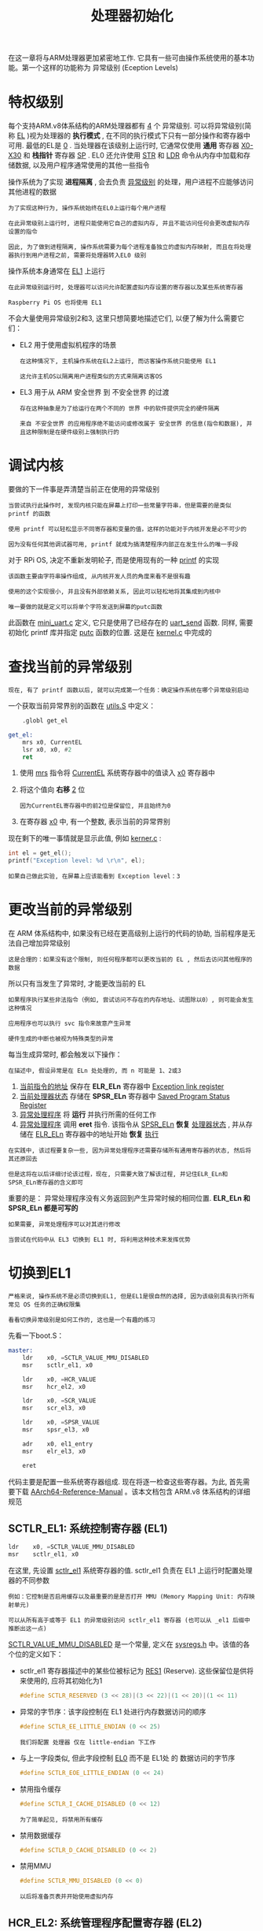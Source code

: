 #+TITLE: 处理器初始化
#+HTML_HEAD: <link rel="stylesheet" type="text/css" href="../css/main.css" />
#+HTML_LINK_HOME: ./processor.html
#+OPTIONS: num:nil timestamp:nil ^:nil

在这一章将与ARM处理器更加紧密地工作. 它具有一些可由操作系统使用的基本功能。第一个这样的功能称为 异常级别 (Eception Levels) 
* 特权级别
每个支持ARM.v8体系结构的ARM处理器都有 _4_ 个 异常级别. 可以将异常级别(简称 _EL_ )视为处理器的 *执行模式* , 在不同的执行模式下只有一部分操作和寄存器中可用. 最低的EL是 _0_ . 当处理器在该级别上运行时, 它通常仅使用 *通用* 寄存器 _X0-X30_ 和 *栈指针* 寄存器 _SP_ . EL0 还允许使用 _STR_ 和 _LDR_ 命令从内存中加载和存储数据, 以及用户程序通常使用的其他一些指令

操作系统为了实现 *进程隔离* , 会去负责 _异常级别_ 的处理，用户进程不应能够访问其他进程的数据

#+begin_example
  为了实现这种行为, 操作系统始终在EL0上运行每个用户进程

  在此异常级别上运行时, 进程只能使用它自己的虚拟内存, 并且不能访问任何会更改虚拟内存设置的指令

  因此, 为了做到进程隔离, 操作系统需要为每个进程准备独立的虚拟内存映射, 而且在将处理器执行到用户进程之前, 需要将处理器转入EL0 级别
#+end_example

操作系统本身通常在 _EL1_ 上运行

#+begin_example
  在此异常级别运行时, 处理器可以访问允许配置虚拟内存设置的寄存器以及某些系统寄存器

  Raspberry Pi OS 也将使用 EL1
#+end_example

不会大量使用异常级别2和3, 这里只想简要地描述它们, 以便了解为什么需要它们：
+ EL2 用于使用虚拟机程序的场景
  #+begin_example
    在这种情况下, 主机操作系统在EL2上运行, 而访客操作系统只能使用 EL1

    这允许主机OS以隔离用户进程类似的方式来隔离访客OS
  #+end_example
+ EL3 用于从 ARM 安全世界 到 不安全世界 的过渡
  #+begin_example
    存在这种抽象是为了给运行在两个不同的 世界 中的软件提供完全的硬件隔离

    来自 不安全世界 的应用程序绝不能访问或修改属于 安全世界 的信息(指令和数据), 并且这种限制是在硬件级别上强制执行的
  #+end_example
* 调试内核
要做的下一件事是弄清楚当前正在使用的异常级别
#+begin_example
  当尝试执行此操作时, 发现内核只能在屏幕上打印一些常量字符串，但是需要的是类似 printf 的函数

  使用 printf 可以轻松显示不同寄存器和变量的值，这样的功能对于内核开发是必不可少的

  因为没有任何其他调试器可用, printf 就成为搞清楚程序内部正在发生什么的唯一手段
#+end_example


对于 RPi OS, 决定不重新发明轮子, 而是使用现有的一种 [[http://www.sparetimelabs.com/tinyprintf/tinyprintf.php][printf]] 的实现

#+begin_example
  该函数主要由字符串操作组成, 从内核开发人员的角度来看不是很有趣

  使用的这个实现很小, 并且没有外部依赖关系, 因此可以轻松地将其集成到内核中

  唯一要做的就是定义可以将单个字符发送到屏幕的putc函数
#+end_example

此函数在 _mini_uart.c_ 定义, 它只是使用了已经存在的 _uart_send_ 函数. 同样, 需要初始化 printf 库并指定 _putc_ 函数的位置. 这是在 _kernel.c_ 中完成的 
* 查找当前的异常级别
#+begin_example
  现在, 有了 printf 函数以后, 就可以完成第一个任务：确定操作系统在哪个异常级别启动
#+end_example

一个获取当前异常界别的函数在 _utils.S_ 中定义：

#+begin_src asm 
	  .globl get_el

  get_el:
	  mrs x0, CurrentEL
	  lsr x0, x0, #2
	  ret
#+end_src

1. 使用 _mrs_ 指令将 _CurrentEL_ 系统寄存器中的值读入 _x0_ 寄存器中
2. 将这个值向 *右移* _2_ 位
   #+begin_example
     因为CurrentEL寄存器中的前2位是保留位, 并且始终为0
   #+end_example
3. 在寄存器 _x0_ 中, 有一个整数, 表示当前的异常界别

现在剩下的唯一事情就是显示此值, 例如 _kerner.c_ :

#+begin_src c 
  int el = get_el();
  printf("Exception level: %d \r\n", el);
#+end_src

#+begin_example
  如果自己做此实验, 在屏幕上应该能看到 Exception level：3
#+end_example
* 更改当前的异常级别
在 ARM 体系结构中, 如果没有已经在更高级别上运行的代码的协助, 当前程序是无法自己增加异常级别

#+begin_example
  这是合理的：如果没有这个限制, 则任何程序都可以更改当前的 EL , 然后去访问其他程序的数据
#+end_example

所以只有当发生了异常时, 才能更改当前的 EL
#+begin_example
  如果程序执行某些非法指令（例如, 尝试访问不存在的内存地址、试图除以0）, 则可能会发生这种情况

  应用程序也可以执行 svc 指令来故意产生异常

  硬件生成的中断也被视为特殊类型的异常
#+end_example

每当生成异常时, 都会触发以下操作：
#+begin_example
  在描述中, 假设异常是在 ELn 处处理的, 而 n 可能是 1、2或3 
#+end_example
1. _当前指令的地址_ 保存在 *ELR_ELn* 寄存器中 _Exception link register_
2. _当前处理器状态_ 存储在 *SPSR_ELn* 寄存器中 _Saved Program Status Register_
3. _异常处理程序_ 将 *运行* 并执行所需的任何工作
4. _异常处理程序_ 调用 *eret* 指令. 该指令从 _SPSR_ELn_ *恢复* _处理器状态_ , 并从存储在 _ELR_ELn_ 寄存器中的地址开始 *恢复* _执行_
   
#+begin_example
  在实践中, 该过程要复杂一些, 因为异常处理程序还需要存储所有通用寄存器的状态, 然后将其还原回去

  但是这将在以后详细讨论该过程，现在, 只需要大致了解该过程, 并记住ELR_ELn和SPSR_ELn寄存器的含义即可
#+end_example

重要的是： 异常处理程序没有义务返回到产生异常时候的相同位置. *ELR_ELn 和 SPSR_ELn 都是可写的* 

#+begin_example
  如果需要, 异常处理程序可以对其进行修改

  当尝试在代码中从 EL3 切换到 EL1 时, 将利用这种技术来发挥优势
#+end_example
* 切换到EL1
#+begin_example
  严格来说, 操作系统不是必须切换到EL1, 但是EL1是很自然的选择, 因为该级别具有执行所有常见 OS 任务的正确权限集

  看看切换异常级别是如何工作的, 这也是一个有趣的练习
#+end_example
先看一下boot.S：

#+begin_src asm 
  master:
	  ldr    x0, =SCTLR_VALUE_MMU_DISABLED
	  msr    sctlr_el1, x0        

	  ldr    x0, =HCR_VALUE
	  msr    hcr_el2, x0

	  ldr    x0, =SCR_VALUE
	  msr    scr_el3, x0

	  ldr    x0, =SPSR_VALUE
	  msr    spsr_el3, x0

	  adr    x0, el1_entry        
	  msr    elr_el3, x0

	  eret        
#+end_src

代码主要是配置一些系统寄存器组成. 现在将逐一检查这些寄存器。为此, 首先需要下载 [[https://developer.arm.com/docs/ddi0487/ca/arm-architecture-reference-manual-armv8-for-armv8-a-architecture-profile][AArch64-Reference-Manual]] 。该本文档包含 ARM.v8 体系结构的详细规范
** SCTLR_EL1: 系统控制寄存器 (EL1)

#+begin_src asm 
	  ldr    x0, =SCTLR_VALUE_MMU_DISABLED
	  msr    sctlr_el1, x0  
#+end_src

在这里, 先设置 _sctlr_el1_ 系统寄存器的值. sctlr_el1 负责在 EL1 上运行时配置处理器的不同参数

#+begin_example
  例如：它控制是否启用缓存以及最重要的是是否打开 MMU (Memory Mapping Unit: 内存映射单元)

  可以从所有高于或等于 EL1 的异常级别访问 sctlr_el1 寄存器 (也可以从 _el1 后缀中推断出这一点) 
#+end_example

_SCTLR_VALUE_MMU_DISABLED_ 是一个常量, 定义在 _sysregs.h_ 中。该值的各个位的定义如下：
+ sctlr_el1 寄存器描述中的某些位被标记为 _RES1_ (Reserve). 这些保留位是供将来使用的, 应将其初始化为1
  #+begin_src c 
    #define SCTLR_RESERVED (3 << 28)|(3 << 22)|(1 << 20)|(1 << 11) 
  #+end_src
+ 异常的字节序：该字段控制在 EL1 处进行内存数据访问的顺序
  #+begin_src c 
    #define SCTLR_EE_LITTLE_ENDIAN (0 << 25) 
  #+end_src
  #+begin_example
    我们将配置 处理器 仅在 little-endian 下工作
  #+end_example
+ 与上一字段类似, 但此字段控制 _EL0_ 而不是 EL1处 的 数据访问的字节序
  #+begin_src c
    #define SCTLR_EOE_LITTLE_ENDIAN (0 << 24) 
  #+end_src
+ 禁用指令缓存
  #+begin_src c 
    #define SCTLR_I_CACHE_DISABLED (0 << 12) 
  #+end_src
  #+begin_example
    为了简单起见, 将禁用所有缓存
  #+end_example
+ 禁用数据缓存
  #+begin_src c 
    #define SCTLR_D_CACHE_DISABLED (0 << 2) 
  #+end_src
+ 禁用MMU
  #+begin_src c 
    #define SCTLR_MMU_DISABLED (0 << 0) 
  #+end_src
  #+begin_example
    以后将准备页表并开始使用虚拟内存
  #+end_example
** HCR_EL2: 系统管理程序配置寄存器 (EL2)
#+begin_src asm 
	  ldr    x0, =HCR_VALUE
	  msr    hcr_el2, x0
#+end_src

#+begin_example
  这里不会实现自己的hypervisor

#+end_example
但在其他设置中, 它依然控制着EL1的执行状态. 执行状态必须是 *AArch64* 而不是AArch32。此配置在 _sysregs.h_ 
** SCR_EL3: 安全配置寄存器 (EL3)

#+begin_src asm 
	  ldr    x0, =SCR_VALUE
	  msr    scr_el3, x0
#+end_src

该寄存器负责配置安全设置

#+begin_example
  例如, 它控制所有较低级别是在 安全 状态还是 非安全 状态下执行
#+end_example

它还控制 EL2 的执行状态，设置EL2将在AArch64处执行，所有更低的异常级别都是 *不安全* 的
** SPSR_EL3: 储存程序状态寄存器 (EL3)
#+begin_src asm 
	  ldr    x0, =SPSR_VALUE
	  msr    spsr_el3, x0
#+end_src

_spsr_el3_ 包含处理器状态, 在执行 eret 指令后将恢复该状态。处理器状态包括以下信息：
+ *Condition Flags*  这些标志位包含了之前执行的操作的信息：
  + N标志：结果是负数
  + A标志：零
  + C标志：无符号溢出
  + V标志：有符号溢出(V标志)
    #+begin_example
      这些标志的值可以在条件分支指令中使用

      例如, 仅当上一次比较操作的结果等于0时, b.eq指令才会跳转到所提供的标签

      处理器通过测试Z标志是否设置为1来进行检查
    #+end_example
+ *Interrupt disable bits* 这些位允许 _启用_ / _禁用_ 不同类型的中断
+ *其他信息* ： 处理异常后, 完全恢复处理器执行状态所需的一些其他信息

通常, 当 EL3 发生异常时, 会自动保存spsr_el3. 但是该寄存器是可写的, 因此利用这一事实并手动准备处理器的状态. 在sysregs.h 准备了SPSR_VALUE, 并初始化了以下域：
+ 将EL更改为EL1后, 所有类型的中断都将被屏蔽(或禁用)
  #+begin_src c 
    #define SPSR_MASK_ALL (7 << 6) 
  #+end_src
+ 在EL1, 可以使用自己专用的栈指针, 也可以使用EL0栈指针。 _EL1h_ 模式意味着正在使用 *EL1 的专用栈指针* 
  #+begin_src c 
    #define SPSR_EL1h (5 << 0) 
  #+end_src
  #+begin_example
    这条语句实际上就是启用了EL1的异常级别
  #+end_example
** ELR_EL3: 异常链接寄存器 (EL3)
#+begin_src asm 
	  adr    x0, el1_entry        
	  msr    elr_el3, x0

	  eret        
#+end_src

_elr_el3_ 存储的是返回地址, 在执行 _eret_ 指令后, 将返回该地址

#+begin_example
  在这里, 将此地址设置为 el1_entry 标签的位置
#+end_example
* 结论

#+begin_example
  差不多了：当进入 el1_entry 函数时, 执行应该已经处于EL1模式
#+end_example

| [[file:linux.org][Next: Linux实现]] | [[file:processor.org][Home: 处理器]] |
